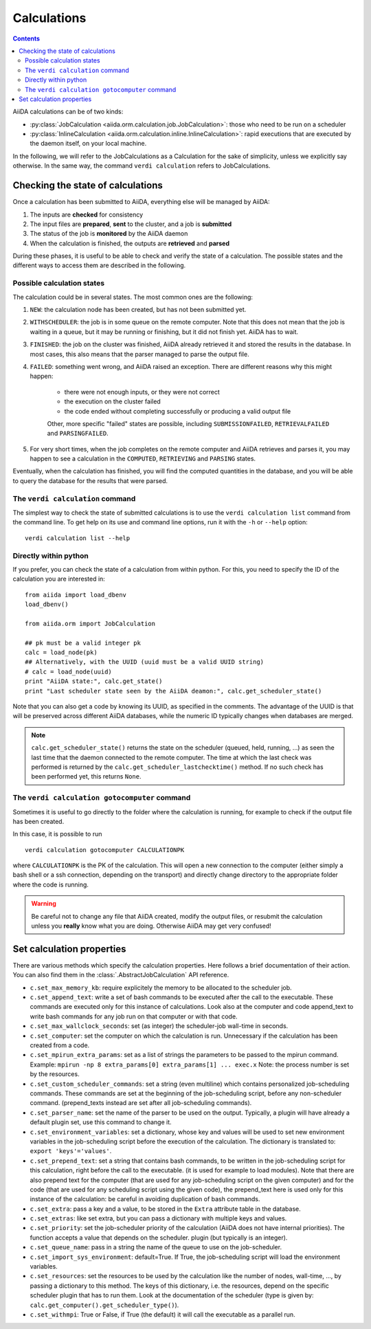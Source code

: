 ############
Calculations
############

.. contents :: Contents
    :local:

AiiDA calculations can be of two kinds:

* :py:class:`JobCalculation <aiida.orm.calculation.job.JobCalculation>`: those who need to be run on a scheduler

* :py:class:`InlineCalculation <aiida.orm.calculation.inline.InlineCalculation>`: rapid executions that are executed by the daemon itself, on your local machine.

In the following, we will refer to the JobCalculations as a Calculation for the sake of simplicity, unless we explicitly say otherwise. In the same way, the command ``verdi calculation`` refers to JobCalculations.


Checking the state of calculations
==================================

Once a calculation has been submitted to AiiDA, everything else will be managed by AiiDA:

#. The inputs are **checked** for consistency
#. The input files are **prepared**, **sent** to the cluster, and a job is **submitted**
#. The status of the job is **monitored** by the AiiDA daemon
#. When the calculation is finished, the outputs are **retrieved** and **parsed**

During these phases, it is useful to be able to check and verify the state of a calculation. The possible states and the different ways to access them are described in the following.

Possible calculation states
+++++++++++++++++++++++++++

The calculation could be in several states.
The most common ones are the following:

1. ``NEW``: the calculation node has been created, but has not been submitted yet.

2. ``WITHSCHEDULER``: the job is in some queue on the remote computer. Note that this does not mean that the job is waiting in a queue, but it may be running or finishing, but it did not finish yet. AiiDA has to wait.

3. ``FINISHED``: the job on the cluster was finished, AiiDA already retrieved it and stored the results in the database. In most cases, this also means that the parser managed to parse the output file.

4. ``FAILED``: something went wrong, and AiiDA raised an exception. There are different reasons why this might happen:

    * there were not enough inputs, or they were not correct
    * the execution on the cluster failed
    * the code ended without completing successfully or producing a valid output file
    
    Other, more specific "failed" states are possible, including ``SUBMISSIONFAILED``, ``RETRIEVALFAILED`` and ``PARSINGFAILED``.

5. For very short times, when the job completes on the remote computer and AiiDA retrieves and parses it, you may happen to see a calculation in the ``COMPUTED``, ``RETRIEVING`` and ``PARSING`` states.

Eventually, when the calculation has finished, you will find the computed quantities in the database, and you will be able to query the database for the results that were parsed.

The ``verdi calculation`` command
+++++++++++++++++++++++++++++++++
The simplest way to check the state of submitted calculations is to use  the ``verdi calculation list`` command from the command line. To get help on its use and command line options, run it with the ``-h`` or ``--help`` option::

  verdi calculation list --help

Directly within python
++++++++++++++++++++++
If you prefer, you can check the state of a calculation from within python. For this, you need to specify the ID of the calculation you are interested in::

    from aiida import load_dbenv
    load_dbenv()

    from aiida.orm import JobCalculation

    ## pk must be a valid integer pk
    calc = load_node(pk)
    ## Alternatively, with the UUID (uuid must be a valid UUID string)
    # calc = load_node(uuid)
    print "AiiDA state:", calc.get_state()  
    print "Last scheduler state seen by the AiiDA deamon:", calc.get_scheduler_state()

Note that you can also get a code by knowing its UUID, as specified in the comments. The advantage of the UUID is that will be preserved across different AiiDA databases, while the numeric ID typically changes when databases are merged.

.. note :: 
    ``calc.get_scheduler_state()`` returns the state on the scheduler (queued, held, running, ...) as seen the last time that the daemon connected to the remote computer. The time at which the last check was performed is returned by the ``calc.get_scheduler_lastchecktime()`` method. If no such check has been performed yet, this returns ``None``.


The ``verdi calculation gotocomputer`` command
++++++++++++++++++++++++++++++++++++++++++++++

Sometimes it is useful to go directly to the folder where the calculation is running, for example to check if the  output file has been created.

In this case, it is possible to run
::

    verdi calculation gotocomputer CALCULATIONPK
  
where ``CALCULATIONPK`` is the PK of the calculation. This will open a new connection to the computer (either simply a bash shell or a ssh connection, depending on the transport) and directly change directory to the appropriate folder where the code is running.

.. warning:: 
    Be careful not to change any file that AiiDA created, modify the output files, or resubmit the calculation unless you **really** know what you are doing. Otherwise AiiDA may get very confused!   



Set calculation properties
==========================

There are various methods which specify the calculation properties.
Here follows a brief documentation of their action. You can also find them in the  :class:`.AbstractJobCalculation` API reference.

* ``c.set_max_memory_kb``: require explicitely the memory to be allocated to the scheduler job.
* ``c.set_append_text``: write a set of bash commands to be executed after the call to the executable. These commands are executed only for this instance of calculations. Look also at the computer and code append_text to write bash commands for any job run on that  computer or with that code.
* ``c.set_max_wallclock_seconds``: set (as integer) the scheduler-job wall-time in seconds.
* ``c.set_computer``: set the computer on which the calculation is run. Unnecessary if the calculation has been created from a code.
* ``c.set_mpirun_extra_params``: set as a list of strings the parameters to be passed to  the mpirun command.  Example: ``mpirun -np 8 extra_params[0] extra_params[1] ... exec.x`` Note: the process number is set by the resources.
* ``c.set_custom_scheduler_commands``: set a string (even multiline) which contains  personalized job-scheduling commands. These commands are set at the beginning of the  job-scheduling script, before any non-scheduler command. (prepend_texts instead are set after all job-scheduling commands).
* ``c.set_parser_name``: set the name of the parser to be used on the output. Typically, a plugin will have already a default plugin set, use this command to change it.
* ``c.set_environment_variables``: set a dictionary, whose key and values will be used to  set new environment variables in the job-scheduling script before the execution of the  calculation. The dictionary is translated to: ``export 'keys'='values'``.
* ``c.set_prepend_text``: set a string that contains bash commands, to be written in the job-scheduling script for this calculation, right before the call to the executable. (it is used for example to load modules). Note that there are also prepend text for the  computer (that are used for any job-scheduling script on the given computer) and for the code (that are used for any scheduling script using the given code), the prepend_text here is used only for this instance of the calculation: be careful in  avoiding duplication of bash commands.
* ``c.set_extra``: pass a key and a value, to be stored in the ``Extra`` attribute table in  the database. 
* ``c.set_extras``: like set extra, but you can pass a dictionary with multiple keys and values.
* ``c.set_priority``: set the job-scheduler priority of the calculation (AiiDA does not  have internal priorities). The function accepts a value that depends on the scheduler. plugin (but typically is an integer).
* ``c.set_queue_name``: pass in a string the name of the queue to use on the job-scheduler.
* ``c.set_import_sys_environment``: default=True. If True, the job-scheduling script will load the environment variables.
* ``c.set_resources``: set the resources to be used by the calculation like the number of nodes, wall-time, ..., by passing a dictionary to  this method. The keys of this dictionary, i.e. the resources, depend  on the specific scheduler plugin that has to run them. Look at the  documentation of the scheduler (type is given by: ``calc.get_computer().get_scheduler_type()``).
* ``c.set_withmpi``: True or False, if True (the default) it will  call the executable as a parallel run.






 




